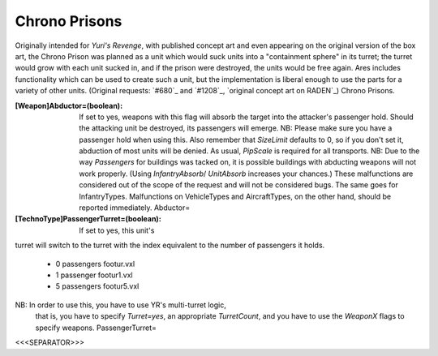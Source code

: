 Chrono Prisons
~~~~~~~~~~~~~~

Originally intended for *Yuri's Revenge*, with published concept art
and even appearing on the original version of the box art, the Chrono
Prison was planned as a unit which would suck units into a
"containment sphere" in its turret; the turret would grow with each
unit sucked in, and if the prison were destroyed, the units would be
free again.
Ares includes functionality which can be used to create such a unit,
but the implementation is liberal enough to use the parts for a
variety of other units. (Original requests: `#680`_ and `#1208`_,
`original concept art on RADEN`_) Chrono Prisons.

:[Weapon]Abductor=(boolean): If set to yes, weapons with this flag
  will absorb the target into the attacker's passenger hold. Should the
  attacking unit be destroyed, its passengers will emerge. NB: Please
  make sure you have a passenger hold when using this. Also remember
  that `SizeLimit` defaults to 0, so if you don't set it, abduction of
  most units will be denied. As usual, `PipScale` is required for all
  transports. NB: Due to the way `Passengers` for buildings was tacked
  on, it is possible buildings with abducting weapons will not work
  properly. (Using `InfantryAbsorb`/ `UnitAbsorb` increases your
  chances.) These malfunctions are considered out of the scope of the
  request and will not be considered bugs. The same goes for
  InfantryTypes. Malfunctions on VehicleTypes and AircraftTypes, on the
  other hand, should be reported immediately. Abductor=
:[TechnoType]PassengerTurret=(boolean): If set to yes, this unit's
turret will switch to the turret with the index equivalent to the
number of passengers it holds.

    + 0 passengers footur.vxl
    + 1 passenger footur1.vxl
    + 5 passengers footur5.vxl
NB: In order to use this, you have to use YR's multi-turret logic,
  that is, you have to specify `Turret=yes`, an appropriate
  `TurretCount`, and you have to use the `WeaponX` flags to specify
  weapons. PassengerTurret=


.. versionadded:: 0.2



<<<SEPARATOR>>>

